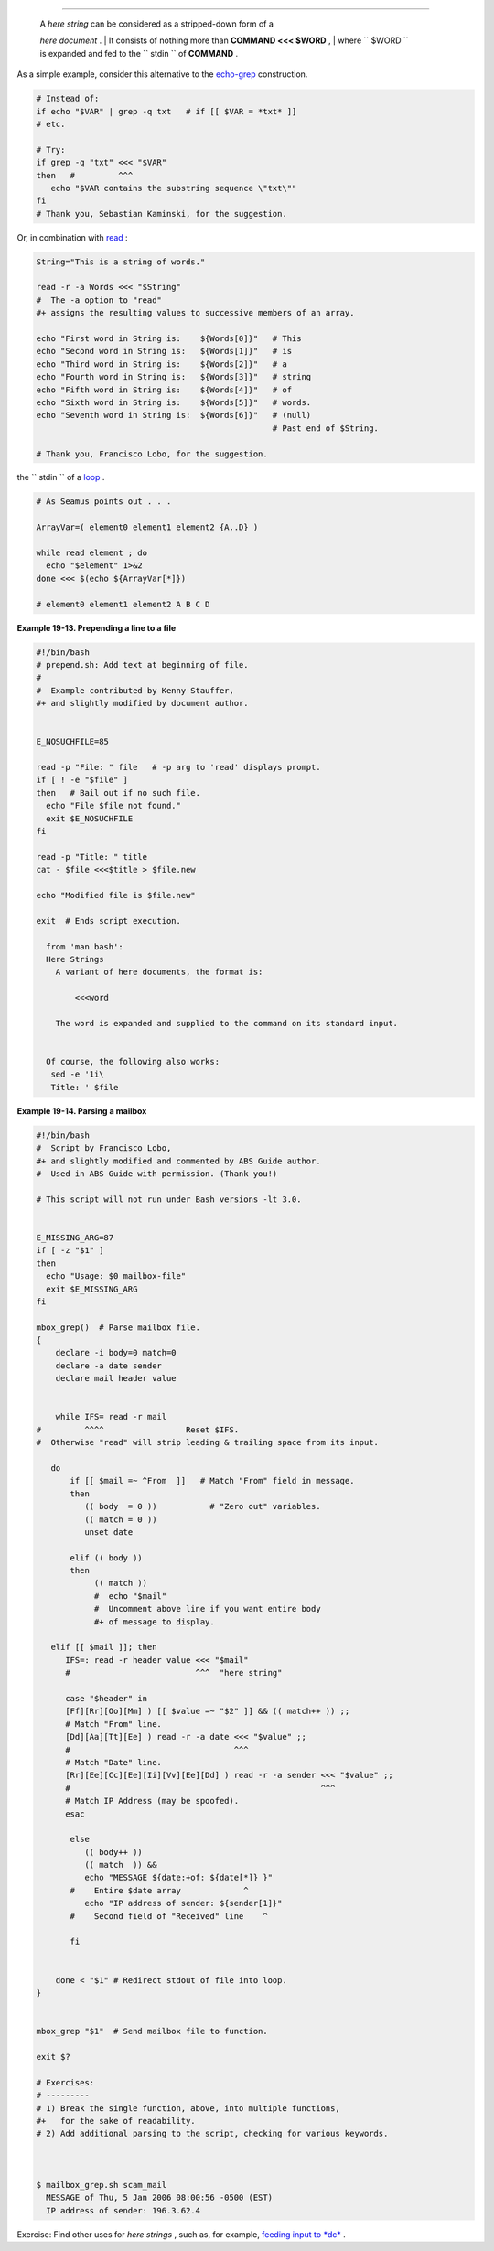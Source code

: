 .. raw:: html

   <div class="SECT1">

  19.1. Here Strings
===================

    | A *here string* can be considered as a stripped-down form of a
    *here document* .
    |  It consists of nothing more than **COMMAND <<< $WORD** ,
    |  where ``       $WORD      `` is expanded and fed to the
    ``       stdin      `` of **COMMAND** .

As a simple example, consider this alternative to the
`echo-grep <internal.html#ECHOGREPREF>`__ construction.

.. raw:: html

   <div>

.. code:: PROGRAMLISTING

    # Instead of:
    if echo "$VAR" | grep -q txt   # if [[ $VAR = *txt* ]]
    # etc.

    # Try:
    if grep -q "txt" <<< "$VAR"
    then   #         ^^^
       echo "$VAR contains the substring sequence \"txt\""
    fi
    # Thank you, Sebastian Kaminski, for the suggestion.

.. raw:: html

   </p>

.. raw:: html

   </div>

Or, in combination with `read <internal.html#READREF>`__ :

.. raw:: html

   <div>

.. code:: PROGRAMLISTING

    String="This is a string of words."

    read -r -a Words <<< "$String"
    #  The -a option to "read"
    #+ assigns the resulting values to successive members of an array.

    echo "First word in String is:    ${Words[0]}"   # This
    echo "Second word in String is:   ${Words[1]}"   # is
    echo "Third word in String is:    ${Words[2]}"   # a
    echo "Fourth word in String is:   ${Words[3]}"   # string
    echo "Fifth word in String is:    ${Words[4]}"   # of
    echo "Sixth word in String is:    ${Words[5]}"   # words.
    echo "Seventh word in String is:  ${Words[6]}"   # (null)
                                                     # Past end of $String.

    # Thank you, Francisco Lobo, for the suggestion.

.. raw:: html

   </p>

.. raw:: html

   </div>

 It is, of course, possible to feed the output of a *here string* into
the ``      stdin     `` of a `loop <loops.html#LOOPREF00>`__ .

.. raw:: html

   <div>

.. code:: PROGRAMLISTING

    # As Seamus points out . . .

    ArrayVar=( element0 element1 element2 {A..D} )

    while read element ; do
      echo "$element" 1>&2
    done <<< $(echo ${ArrayVar[*]})

    # element0 element1 element2 A B C D

.. raw:: html

   </p>

.. raw:: html

   </div>

.. raw:: html

   <div class="EXAMPLE">

**Example 19-13. Prepending a line to a file**

.. raw:: html

   <div>

.. code:: PROGRAMLISTING

    #!/bin/bash
    # prepend.sh: Add text at beginning of file.
    #
    #  Example contributed by Kenny Stauffer,
    #+ and slightly modified by document author.


    E_NOSUCHFILE=85

    read -p "File: " file   # -p arg to 'read' displays prompt.
    if [ ! -e "$file" ]
    then   # Bail out if no such file.
      echo "File $file not found."
      exit $E_NOSUCHFILE
    fi

    read -p "Title: " title
    cat - $file <<<$title > $file.new

    echo "Modified file is $file.new"

    exit  # Ends script execution.

      from 'man bash':
      Here Strings
        A variant of here documents, the format is:
      
            <<<word
      
        The word is expanded and supplied to the command on its standard input.


      Of course, the following also works:
       sed -e '1i\
       Title: ' $file

.. raw:: html

   </p>

.. raw:: html

   </div>

.. raw:: html

   </div>

.. raw:: html

   <div class="EXAMPLE">

**Example 19-14. Parsing a mailbox**

.. raw:: html

   <div>

.. code:: PROGRAMLISTING

    #!/bin/bash
    #  Script by Francisco Lobo,
    #+ and slightly modified and commented by ABS Guide author.
    #  Used in ABS Guide with permission. (Thank you!)

    # This script will not run under Bash versions -lt 3.0.


    E_MISSING_ARG=87
    if [ -z "$1" ]
    then
      echo "Usage: $0 mailbox-file"
      exit $E_MISSING_ARG
    fi

    mbox_grep()  # Parse mailbox file.
    {
        declare -i body=0 match=0
        declare -a date sender
        declare mail header value


        while IFS= read -r mail
    #         ^^^^                 Reset $IFS.
    #  Otherwise "read" will strip leading & trailing space from its input.

       do
           if [[ $mail =~ ^From  ]]   # Match "From" field in message.
           then
              (( body  = 0 ))           # "Zero out" variables.
              (( match = 0 ))
              unset date

           elif (( body ))
           then
                (( match ))
                #  echo "$mail"
                #  Uncomment above line if you want entire body
                #+ of message to display.

       elif [[ $mail ]]; then
          IFS=: read -r header value <<< "$mail"
          #                          ^^^  "here string"

          case "$header" in
          [Ff][Rr][Oo][Mm] ) [[ $value =~ "$2" ]] && (( match++ )) ;;
          # Match "From" line.
          [Dd][Aa][Tt][Ee] ) read -r -a date <<< "$value" ;;
          #                                  ^^^
          # Match "Date" line.
          [Rr][Ee][Cc][Ee][Ii][Vv][Ee][Dd] ) read -r -a sender <<< "$value" ;;
          #                                                    ^^^
          # Match IP Address (may be spoofed).
          esac

           else
              (( body++ ))
              (( match  )) &&
              echo "MESSAGE ${date:+of: ${date[*]} }"
           #    Entire $date array             ^
              echo "IP address of sender: ${sender[1]}"
           #    Second field of "Received" line    ^

           fi


        done < "$1" # Redirect stdout of file into loop.
    }


    mbox_grep "$1"  # Send mailbox file to function.

    exit $?

    # Exercises:
    # ---------
    # 1) Break the single function, above, into multiple functions,
    #+   for the sake of readability.
    # 2) Add additional parsing to the script, checking for various keywords.



    $ mailbox_grep.sh scam_mail
      MESSAGE of Thu, 5 Jan 2006 08:00:56 -0500 (EST) 
      IP address of sender: 196.3.62.4

.. raw:: html

   </p>

.. raw:: html

   </div>

.. raw:: html

   </div>

Exercise: Find other uses for *here strings* , such as, for example,
`feeding input to *dc* <mathc.html#GOLDENRATIO>`__ .

.. raw:: html

   </div>

